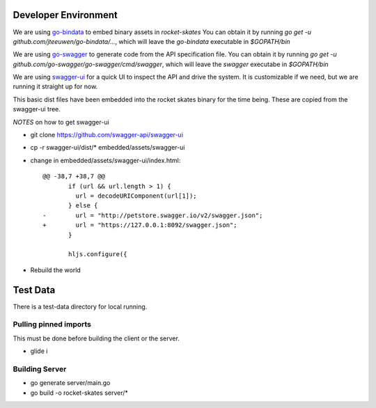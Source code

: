 .. Copyright (c) 2017 RackN Inc.
.. Licensed under the Apache License, Version 2.0 (the "License");
.. Rocket Skates documentation under Digital Rebar master license

Developer Environment
~~~~~~~~~~~~~~~~~~~~~

We are using `go-bindata <https://github.com/jteeuwen/go-bindata>`_ to embed binary assets in *rocket-skates*  You can obtain it by running `go get -u github.com/jteeuwen/go-bindata/...`, which will leave the `go-bindata` executable in `$GOPATH/bin`

We are using `go-swagger <https://github.com/go-swagger/go-swagger>`_ to generate code from the API specification file.  You can obtain it by running `go get -u github.com/go-swagger/go-swagger/cmd/swagger`, which will leave the `swagger` executabe in `$GOPATH/bin`

We are using `swagger-ui <https://github.com/swagger-api/swagger-ui>`_ for a quick UI to inspect the API and drive the system.  It is customizable if we need, but we are running it straight up for now.

This basic dist files have been embedded into the rocket skates binary for the time being.  These are copied from the swagger-ui tree.

*NOTES* on how to get swagger-ui

* git clone https://github.com/swagger-api/swagger-ui
* cp -r swagger-ui/dist/\* embedded/assets/swagger-ui
* change in embedded/assets/swagger-ui/index.html:

  ::

    @@ -38,7 +38,7 @@
           if (url && url.length > 1) {
             url = decodeURIComponent(url[1]);
           } else {
    -        url = "http://petstore.swagger.io/v2/swagger.json";
    +        url = "https://127.0.0.1:8092/swagger.json";
           }
     
           hljs.configure({

* Rebuild the world

Test Data
~~~~~~~~~

There is a test-data directory for local running.

Pulling pinned imports
----------------------

This must be done before building the client or the server.

* glide i


Building Server
---------------

* go generate server/main.go
* go build -o rocket-skates server/\*

